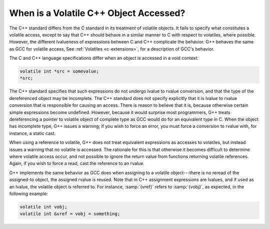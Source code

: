 ..
  Copyright 1988-2021 Free Software Foundation, Inc.
  This is part of the GCC manual.
  For copying conditions, see the GPL license file

.. _c++-volatiles:

When is a Volatile C++ Object Accessed?
***************************************

.. index:: accessing volatiles

.. index:: volatile read

.. index:: volatile write

.. index:: volatile access

The C++ standard differs from the C standard in its treatment of
volatile objects.  It fails to specify what constitutes a volatile
access, except to say that C++ should behave in a similar manner to C
with respect to volatiles, where possible.  However, the different
lvalueness of expressions between C and C++ complicate the behavior.
G++ behaves the same as GCC for volatile access, See :ref:`Volatiles <c-extensions>`, for a description of GCC's behavior.

The C and C++ language specifications differ when an object is
accessed in a void context:

.. code-block:: c++

  volatile int *src = somevalue;
  *src;

The C++ standard specifies that such expressions do not undergo lvalue
to rvalue conversion, and that the type of the dereferenced object may
be incomplete.  The C++ standard does not specify explicitly that it
is lvalue to rvalue conversion that is responsible for causing an
access.  There is reason to believe that it is, because otherwise
certain simple expressions become undefined.  However, because it
would surprise most programmers, G++ treats dereferencing a pointer to
volatile object of complete type as GCC would do for an equivalent
type in C.  When the object has incomplete type, G++ issues a
warning; if you wish to force an error, you must force a conversion to
rvalue with, for instance, a static cast.

When using a reference to volatile, G++ does not treat equivalent
expressions as accesses to volatiles, but instead issues a warning that
no volatile is accessed.  The rationale for this is that otherwise it
becomes difficult to determine where volatile access occur, and not
possible to ignore the return value from functions returning volatile
references.  Again, if you wish to force a read, cast the reference to
an rvalue.

G++ implements the same behavior as GCC does when assigning to a
volatile object---there is no reread of the assigned-to object, the
assigned rvalue is reused.  Note that in C++ assignment expressions
are lvalues, and if used as an lvalue, the volatile object is
referred to.  For instance, :samp:`{vref}` refers to :samp:`{vobj}`, as
expected, in the following example:

.. code-block:: c++

  volatile int vobj;
  volatile int &vref = vobj = something;

